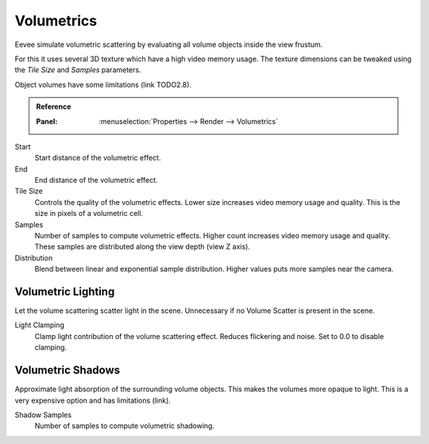 .. _bpy.types.SceneEEVEE.volumetric:

***********
Volumetrics
***********

Eevee simulate volumetric scattering by evaluating all volume objects inside the view frustum.

For this it uses several 3D texture which have a high video memory usage.
The texture dimensions can be tweaked using the *Tile Size* and *Samples* parameters.

Object volumes have some limitations (link TODO2.8).

.. admonition:: Reference
   :class: refbox

   :Panel:     :menuselection:`Properties --> Render --> Volumetrics`

Start
   Start distance of the volumetric effect.

End
   End distance of the volumetric effect.

Tile Size
   Controls the quality of the volumetric effects. Lower size increases video memory usage and quality.
   This is the size in pixels of a volumetric cell.

Samples
   Number of samples to compute volumetric effects. Higher count increases video memory usage and quality.
   These samples are distributed along the view depth (view Z axis).

Distribution
   Blend between linear and exponential sample distribution. Higher values puts more samples near the camera.


.. _bpy.types.SceneEEVEE.volumetric_light:

Volumetric Lighting
===================

Let the volume scattering scatter light in the scene.
Unnecessary if no Volume Scatter is present in the scene.

Light Clamping
   Clamp light contribution of the volume scattering effect. Reduces flickering and noise.
   Set to 0.0 to disable clamping.


.. _bpy.types.SceneEEVEE.volumetric_shadow:

Volumetric Shadows
==================

Approximate light absorption of the surrounding volume objects. This makes the volumes more opaque to light.
This is a very expensive option and has limitations (link).

Shadow Samples
   Number of samples to compute volumetric shadowing.

.. seealso:: :ref:`Limitations <eevee-limitations-volumetrics>`.
